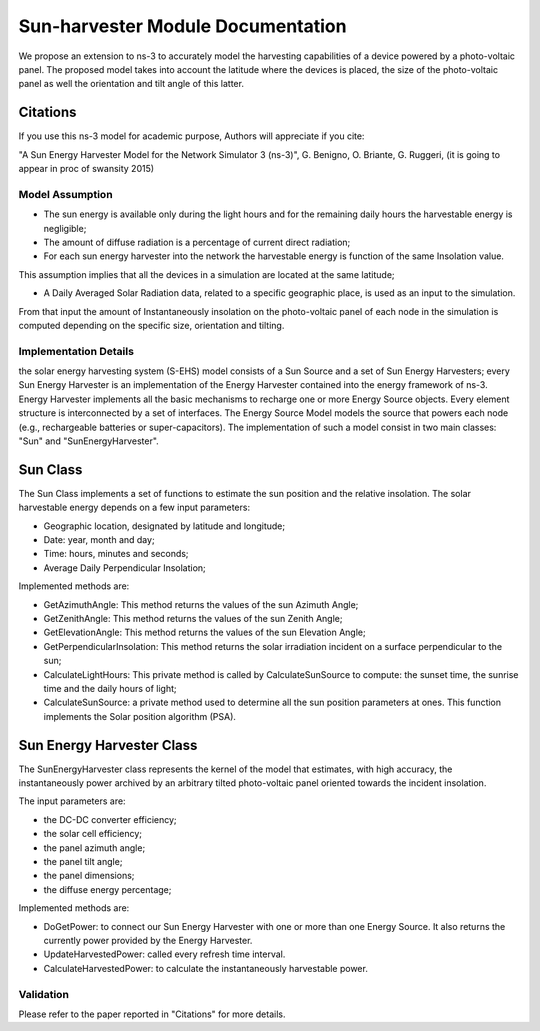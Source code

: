 Sun-harvester Module Documentation
----------------------------

We propose an extension to ns-3 to accurately model the harvesting capabilities of a device powered by a photo-voltaic panel.
The proposed model takes into account the latitude where the devices is placed, the size of the photo-voltaic panel as well the orientation and tilt angle of this latter.

Citations
============================

If you use this ns-3 model for academic purpose, Authors will appreciate if you cite:

"A Sun Energy Harvester Model for the Network Simulator 3 (ns-3)", G. Benigno, O. Briante, G. Ruggeri, (it is going to appear in proc of swansity 2015)



Model Assumption
****************************

* The sun energy is available only during the light hours and for the remaining daily hours the harvestable energy is negligible;

* The amount of diffuse radiation is a percentage of current direct radiation;

* For each sun energy harvester into the network the harvestable energy is function of the same Insolation value.
This assumption implies that all the devices in a simulation are located at the same latitude;

* A Daily Averaged Solar Radiation data, related to a specific geographic place, is used as an input to the simulation.
From that input the amount of Instantaneously insolation on the photo-voltaic panel of each node in the simulation is computed depending on the specific size, orientation and tilting.


Implementation Details
****************************

the solar energy harvesting system (S-EHS) model consists of a Sun Source and a set of Sun Energy Harvesters;
every Sun Energy Harvester is an implementation of the Energy Harvester contained into the energy framework
of ns-3. Energy Harvester implements all the basic mechanisms to recharge one or more Energy Source objects.
Every element structure is interconnected by a set of interfaces.
The Energy Source Model models the source that powers each node (e.g., rechargeable batteries or super-capacitors).
The implementation of such a model consist in two main classes: "Sun" and "SunEnergyHarvester".

Sun Class
============================

The Sun Class implements a set of functions to estimate the sun position and the relative insolation.
The solar harvestable energy depends on a few input parameters:

* Geographic location, designated by latitude and longitude;

* Date: year, month and day;

* Time: hours, minutes and seconds;

* Average Daily Perpendicular Insolation;

Implemented methods are:

* GetAzimuthAngle: This method returns the values of the sun Azimuth Angle;

* GetZenithAngle: This method returns the values of the sun Zenith Angle;

* GetElevationAngle: This method returns the values of the sun Elevation Angle;

* GetPerpendicularInsolation: This method returns the solar irradiation incident on a surface perpendicular to the sun;

* CalculateLightHours: This private method is called by CalculateSunSource to compute: the sunset time, the sunrise time and the daily hours of light;

* CalculateSunSource: a private method used to determine all the sun position parameters at ones. This function implements the Solar position algorithm (PSA).

Sun Energy Harvester Class
============================

The SunEnergyHarvester class represents the kernel of the model that estimates, with high accuracy, the instantaneously power archived by
an arbitrary tilted photo-voltaic panel oriented towards the incident insolation.

The input parameters are:

* the DC-DC converter efficiency;

* the solar cell efficiency;

* the panel azimuth angle;

* the panel tilt angle;

* the panel dimensions;

* the diffuse energy percentage;

Implemented methods are:

* DoGetPower: to connect our Sun Energy Harvester with one or more than one Energy Source. It also returns the currently power provided by the Energy Harvester.

* UpdateHarvestedPower: called every refresh time interval.

* CalculateHarvestedPower: to calculate the instantaneously harvestable power.


Validation
**********

Please refer to the paper reported in "Citations" for more details.